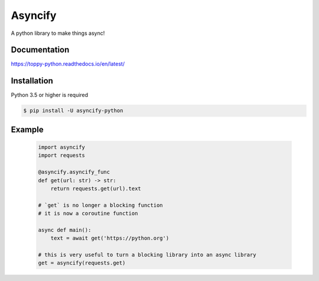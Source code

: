 Asyncify
=========

A python library to make things async!


Documentation
---------------
https://toppy-python.readthedocs.io/en/latest/


Installation
--------------
Python 3.5 or higher is required

.. code:: sh

    $ pip install -U asyncify-python


Example
--------
    .. code:: py

        import asyncify
        import requests

        @asyncify.asyncify_func
        def get(url: str) -> str:
            return requests.get(url).text

        # `get` is no longer a blocking function
        # it is now a coroutine function

        async def main():
            text = await get('https://python.org')

        # this is very useful to turn a blocking library into an async library
        get = asyncify(requests.get)
